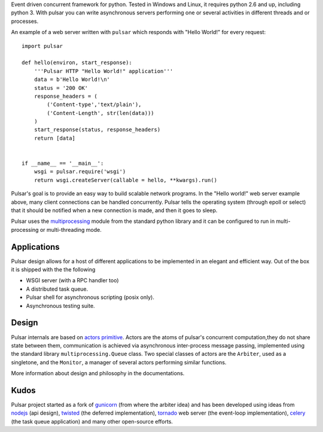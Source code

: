 Event driven concurrent framework for python. Tested in Windows and Linux,
it requires python 2.6 and up, including python 3.
With pulsar you can write asynchronous servers performing one or several
activities in different threads and or processes.

An example of a web server written with ``pulsar`` which responds 
with "Hello World!" for every request::

    
    import pulsar
    
    def hello(environ, start_response):
        '''Pulsar HTTP "Hello World!" application'''
        data = b'Hello World!\n'
        status = '200 OK'
        response_headers = (
            ('Content-type','text/plain'),
            ('Content-Length', str(len(data)))
        )
        start_response(status, response_headers)
        return [data]
    
    
    if __name__ == '__main__':
        wsgi = pulsar.require('wsgi')
        return wsgi.createServer(callable = hello, **kwargs).run()
    
    
Pulsar's goal is to provide an easy way to build scalable network programs.
In the "Hello world!" web server example above, many client
connections can be handled concurrently.
Pulsar tells the operating system (through epoll or select) that it should be
notified when a new connection is made, and then it goes to sleep.

Pulsar uses the multiprocessing_ module from the standard python library and
it can be configured to run in multi-processing or multi-threading mode.


Applications
==============
Pulsar design allows for a host of different applications to be implemented
in an elegant and efficient way. Out of the box it is shipped with the
the following

* WSGI server (with a RPC handler too)
* A distributed task queue.
* Pulsar shell for asynchronous scripting (posix only).
* Asynchronous testing suite.

Design
=============
Pulsar internals are based on `actors primitive`_. Actors are the atoms of 
pulsar's concurrent computation,they do not share state between them,
communication is achieved via asynchronous inter-process message passing, implemented using
the standard library ``multiprocessing.Queue`` class.
Two special classes of actors are the ``Arbiter``, used as a singletone,
and the ``Monitor``, a manager of several actors performing similar functions.

More information about design and philosophy in the documentations.  

Kudos
============
Pulsar project started as a fork of gunicorn_ (from where the arbiter idea) and has been developed using
ideas from nodejs_ (api design), twisted_ (the deferred implementation), tornado_ web server
(the event-loop implementation), celery_ (the task queue application) and
many other open-source efforts.

.. _gunicorn: http://gunicorn.org/
.. _nodejs: http://nodejs.org/
.. _twisted: http://twistedmatrix.com/trac/
.. _tornado: http://www.tornadoweb.org/
.. _celery: http://celeryproject.org/
.. _multiprocessing: http://docs.python.org/library/multiprocessing.html
.. _`actors primitive`: http://en.wikipedia.org/wiki/Actor_model